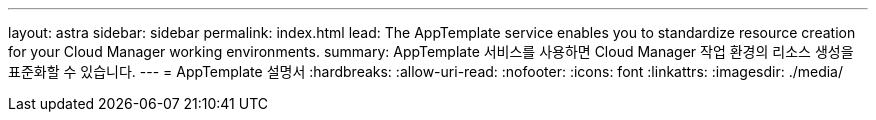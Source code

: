 ---
layout: astra 
sidebar: sidebar 
permalink: index.html 
lead: The AppTemplate service enables you to standardize resource creation for your Cloud Manager working environments. 
summary: AppTemplate 서비스를 사용하면 Cloud Manager 작업 환경의 리소스 생성을 표준화할 수 있습니다. 
---
= AppTemplate 설명서
:hardbreaks:
:allow-uri-read: 
:nofooter: 
:icons: font
:linkattrs: 
:imagesdir: ./media/


